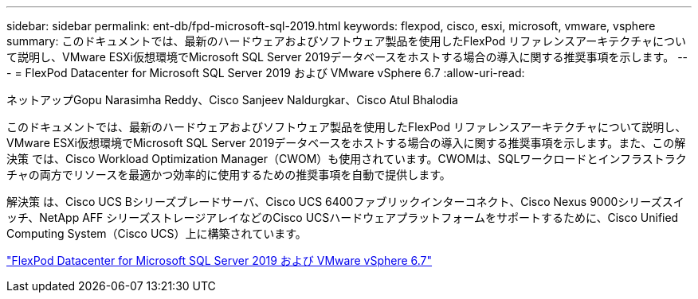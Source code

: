 ---
sidebar: sidebar 
permalink: ent-db/fpd-microsoft-sql-2019.html 
keywords: flexpod, cisco, esxi, microsoft, vmware, vsphere 
summary: このドキュメントでは、最新のハードウェアおよびソフトウェア製品を使用したFlexPod リファレンスアーキテクチャについて説明し、VMware ESXi仮想環境でMicrosoft SQL Server 2019データベースをホストする場合の導入に関する推奨事項を示します。 
---
= FlexPod Datacenter for Microsoft SQL Server 2019 および VMware vSphere 6.7
:allow-uri-read: 


ネットアップGopu Narasimha Reddy、Cisco Sanjeev Naldurgkar、Cisco Atul Bhalodia

[role="lead"]
このドキュメントでは、最新のハードウェアおよびソフトウェア製品を使用したFlexPod リファレンスアーキテクチャについて説明し、VMware ESXi仮想環境でMicrosoft SQL Server 2019データベースをホストする場合の導入に関する推奨事項を示します。また、この解決策 では、Cisco Workload Optimization Manager（CWOM）も使用されています。CWOMは、SQLワークロードとインフラストラクチャの両方でリソースを最適かつ効率的に使用するための推奨事項を自動で提供します。

解決策 は、Cisco UCS Bシリーズブレードサーバ、Cisco UCS 6400ファブリックインターコネクト、Cisco Nexus 9000シリーズスイッチ、NetApp AFF シリーズストレージアレイなどのCisco UCSハードウェアプラットフォームをサポートするために、Cisco Unified Computing System（Cisco UCS）上に構築されています。

link:https://www.cisco.com/c/en/us/td/docs/unified_computing/ucs/UCS_CVDs/mssql2019_flexpod.html["FlexPod Datacenter for Microsoft SQL Server 2019 および VMware vSphere 6.7"^]
